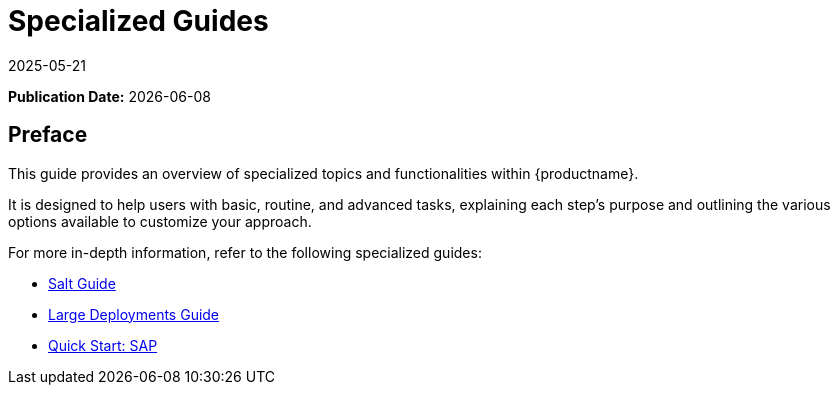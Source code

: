 ifeval::[{mlm-content} == true]

:noindex:
endif::[]

ifndef::backend-pdf[]
[[uyuni-specialized-guides-overview]]
= Specialized Guides
:description: Master advanced tasks and customize your approach to specialized topics within , using in-depth guides for Salt, Large Deployments, and Quick Start SAP.
:revdate: 2025-05-21
:page-revdate: {revdate}

// HTML Publication date 
**Publication Date:** {docdate}

== Preface


This guide provides an overview of specialized topics and functionalities within {productname}.

It is designed to help users with basic, routine, and advanced tasks, explaining each step's purpose and outlining the various options available to customize your approach.

For more in-depth information, refer to the following specialized guides:

* xref:specialized-guides:salt/salt-overview.adoc[Salt Guide]
* xref:specialized-guides:large-deployments/overview.adoc[Large Deployments Guide]
* xref:specialized-guides:qs-sap/overview.adoc[Quick Start: SAP]

endif::[]

// PDF PREFACE PAGE
ifdef::backend-pdf[]

<<<

[preface]
== Preface

Specialized Guides +
{productname} {productnumber}

This guide provides an overview of specialized topics and functionalities within {productname}.

It is designed to help users with basic, routine, and advanced tasks, explaining each step's purpose and outlining the various options available to customize your approach.

For more in-depth information, refer to the following specialized guides:

* xref:specialized-guides:salt/salt-overview.adoc[Salt Guide]
* xref:specialized-guides:large-deployments/overview.adoc[Large Deployments Guide]
* xref:specialized-guides:qs-sap/overview.adoc[Quick Start: SAP]


// PDF Publication
**Publication Date:** {docdate}

// PDF Copyright Space
{nbsp} +
{nbsp} +
{nbsp} +
{nbsp} +
{nbsp} +
{nbsp} +
{nbsp} +
{nbsp} +
{nbsp} +
{nbsp} +
{nbsp} +

<<<

toc::[]

endif::[]